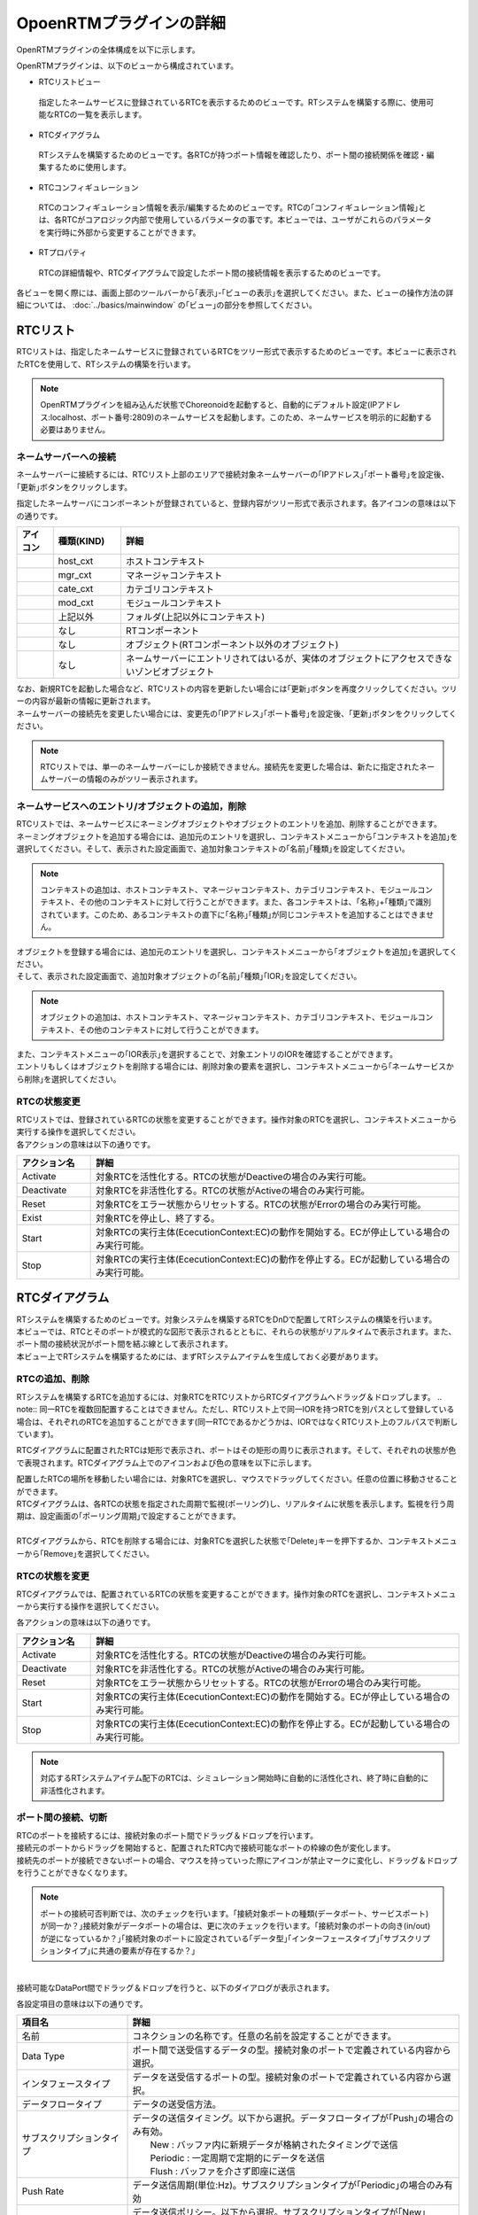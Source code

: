 
OpoenRTMプラグインの詳細
=======================

OpenRTMプラグインの全体構成を以下に示します。

.. image:: images/View/all-view.png

OpenRTMプラグインは、以下のビューから構成されています。

* RTCリストビュー
 指定したネームサービスに登録されているRTCを表示するためのビューです。RTシステムを構築する際に、使用可能なRTCの一覧を表示します。

* RTCダイアグラム
 RTシステムを構築するためのビューです。各RTCが持つポート情報を確認したり、ポート間の接続関係を確認・編集するために使用します。

* RTCコンフィギュレーション
 RTCのコンフィギュレーション情報を表示/編集するためのビューです。RTCの｢コンフィギュレーション情報｣とは、各RTCがコアロジック内部で使用しているパラメータの事です。本ビューでは、ユーザがこれらのパラメータを実行時に外部から変更することができます。

* RTプロパティ
 RTCの詳細情報や、RTCダイアグラムで設定したポート間の接続情報を表示するためのビューです。

各ビューを開く際には、画面上部のツールバーから｢表示｣-｢ビューの表示｣を選択してください。また、ビューの操作方法の詳細については、 :doc:`../basics/mainwindow` の｢ビュー｣の部分を参照してください。

.. image:: images/View/OpenView.png


RTCリスト
----------------------------

RTCリストは、指定したネームサービスに登録されているRTCをツリー形式で表示するためのビューです。本ビューに表示されたRTCを使用して、RTシステムの構築を行います。

.. image:: images/View/RTCList.png

.. note:: OpenRTMプラグインを組み込んだ状態でChoreonoidを起動すると、自動的にデフォルト設定(IPアドレス:localhost、ポート番号:2809)のネームサービスを起動します。このため、ネームサービスを明示的に起動する必要はありません。


ネームサーバーへの接続
,,,,,,,,,,,,,,,,,,,,,,,
ネームサーバーに接続するには、RTCリスト上部のエリアで接続対象ネームサーバーの｢IPアドレス｣｢ポート番号｣を設定後、｢更新｣ボタンをクリックします。

.. image:: images/View/RTCList-01.png

指定したネームサーバにコンポーネントが登録されていると、登録内容がツリー形式で表示されます。各アイコンの意味は以下の通りです。

.. .. tabularcolumns:: |p{3.5cm}|p{11.5cm}|

.. list-table::
  :widths: 8,15,75
  :header-rows: 1

  * - アイコン
    - 種類(KIND)
    - 詳細
  * - .. image:: images/View/Server.png
    - host_cxt
    - ホストコンテキスト
  * - .. image:: images/View/ManagerNamingContext.png
    - mgr_cxt
    - マネージャコンテキスト
  * - .. image:: images/View/CategoryNamingContext.png
    - cate_cxt
    - カテゴリコンテキスト
  * - .. image:: images/View/ModuleNamingContext.png
    - mod_cxt
    - モジュールコンテキスト
  * - .. image:: images/View/Folder.png
    - 上記以外
    - フォルダ(上記以外にコンテキスト)
  * - .. image:: images/View/NSRTC.png
    - なし
    - RTコンポーネント
  * - .. image:: images/View/Question.png
    - なし
    - オブジェクト(RTコンポーネント以外のオブジェクト)
  * - .. image:: images/View/NSZombi.png
    - なし
    - ネームサーバーにエントリされてはいるが、実体のオブジェクトにアクセスできないゾンビオブジェクト

| なお、新規RTCを起動した場合など、RTCリストの内容を更新したい場合には｢更新｣ボタンを再度クリックしてください。ツリーの内容が最新の情報に更新されます。
| ネームサーバーの接続先を変更したい場合には、変更先の｢IPアドレス｣｢ポート番号｣を設定後、｢更新｣ボタンをクリックしてください。

.. note:: RTCリストでは、単一のネームサーバーにしか接続できません。接続先を変更した場合は、新たに指定されたネームサーバーの情報のみがツリー表示されます。

ネームサービスへのエントリ/オブジェクトの追加，削除
,,,,,,,,,,,,,,,,,,,,,,,

| RTCリストでは、ネームサービスにネーミングオブジェクトやオブジェクトのエントリを追加、削除することができます。
| ネーミングオブジェクトを追加する場合には、追加元のエントリを選択し、コンテキストメニューから｢コンテキストを追加｣を選択してください。そして、表示された設定画面で、追加対象コンテキストの｢名前｣｢種類｣を設定してください。
.. note::  コンテキストの追加は、ホストコンテキスト、マネージャコンテキスト、カテゴリコンテキスト、モジュールコンテキスト、その他のコンテキストに対して行うことができます。また、各コンテキストは、｢名称｣+｢種類｣で識別されています。このため、あるコンテキストの直下に｢名称｣｢種類｣が同じコンテキストを追加することはできません。

.. image:: images/View/Add_Context.png


| オブジェクトを登録する場合には、追加元のエントリを選択し、コンテキストメニューから｢オブジェクトを追加｣を選択してください。
| そして、表示された設定画面で、追加対象オブジェクトの｢名前｣｢種類｣｢IOR｣を設定してください。
.. note::  オブジェクトの追加は、ホストコンテキスト、マネージャコンテキスト、カテゴリコンテキスト、モジュールコンテキスト、その他のコンテキストに対して行うことができます。

.. image:: images/View/Add_Object.png

| また、コンテキストメニューの｢IOR表示｣を選択することで、対象エントリのIORを確認することができます。

.. image:: images/View/ShowIOR.png

| エントリもしくはオブジェクトを削除する場合には、削除対象の要素を選択し、コンテキストメニューから｢ネームサービスから削除｣を選択してください。

.. image:: images/View/Delete_Entry.png


RTCの状態変更
,,,,,,,,,,,,,,,,,,,,,,,

| RTCリストでは、登録されているRTCの状態を変更することができます。操作対象のRTCを選択し、コンテキストメニューから実行する操作を選択してください。

.. image:: images/View/RTC_Action.png

| 各アクションの意味は以下の通りです。

.. .. tabularcolumns:: |p{3.5cm}|p{11.5cm}|

.. list-table::
  :widths: 15,75
  :header-rows: 1

  * - アクション名
    - 詳細
  * - Activate
    - 対象RTCを活性化する。RTCの状態がDeactiveの場合のみ実行可能。
  * - Deactivate
    - 対象RTCを非活性化する。RTCの状態がActiveの場合のみ実行可能。
  * - Reset
    - 対象RTCをエラー状態からリセットする。RTCの状態がErrorの場合のみ実行可能。
  * - Exist
    - 対象RTCを停止し、終了する。
  * - Start
    - 対象RTCの実行主体(EcecutionContext:EC)の動作を開始する。ECが停止している場合のみ実行可能。
  * - Stop
    - 対象RTCの実行主体(EcecutionContext:EC)の動作を停止する。ECが起動している場合のみ実行可能。

RTCダイアグラム
----------------------------

| RTシステムを構築するためのビューです。対象システムを構築するRTCをDnDで配置してRTシステムの構築を行います。
| 本ビューでは、RTCとそのポートが模式的な図形で表示されるとともに、それらの状態がリアルタイムで表示されます。また、ポート間の接続状況がポート間を結ぶ線として表示されます。
| 本ビュー上でRTシステムを構築するためには、まずRTシステムアイテムを生成しておく必要があります。

.. image:: images/View/RTCDiagram.png

RTCの追加、削除
,,,,,,,,,,,,,,,,,,,,,,,

RTシステムを構築するRTCを追加するには、対象RTCをRTCリストからRTCダイアグラムへドラッグ＆ドロップします。
.. note:: 同一RTCを複数回配置することはできません。ただし、RTCリスト上で同一IORを持つRTCを別パスとして登録している場合は、それぞれのRTCを追加することができます(同一RTCであるかどうかは、IORではなくRTCリスト上のフルパスで判断しています)。

.. image:: images/View/Add_RTC.png

RTCダイアグラムに配置されたRTCは矩形で表示され、ポートはその矩形の周りに表示されます。そして、それぞれの状態が色で表現されます。RTCダイアグラム上でのアイコンおよび色の意味を以下に示します。

.. image:: images/View/RTC_Desc.png

| 配置したRTCの場所を移動したい場合には、対象RTCを選択し、マウスでドラッグしてください。任意の位置に移動させることができます。
| RTCダイアグラムは、各RTCの状態を指定された周期で監視(ポーリング)し、リアルタイムに状態を表示します。監視を行う周期は、設定画面の｢ポーリング周期｣で設定することができます。
|
| RTCダイアグラムから、RTCを削除する場合には、対象RTCを選択した状態で｢Delete｣キーを押下するか、コンテキストメニューから｢Remove｣を選択してください。

.. image:: images/View/Delete_RTC.png

RTCの状態を変更
,,,,,,,,,,,,,,,,,,,,,,,

RTCダイアグラムでは、配置されているRTCの状態を変更することができます。操作対象のRTCを選択し、コンテキストメニューから実行する操作を選択してください。

.. image:: images/View/RTC_ActionD.png

| 各アクションの意味は以下の通りです。

.. .. tabularcolumns:: |p{3.5cm}|p{11.5cm}|

.. list-table::
  :widths: 15,75
  :header-rows: 1

  * - アクション名
    - 詳細
  * - Activate
    - 対象RTCを活性化する。RTCの状態がDeactiveの場合のみ実行可能。
  * - Deactivate
    - 対象RTCを非活性化する。RTCの状態がActiveの場合のみ実行可能。
  * - Reset
    - 対象RTCをエラー状態からリセットする。RTCの状態がErrorの場合のみ実行可能。
  * - Start
    - 対象RTCの実行主体(EcecutionContext:EC)の動作を開始する。ECが停止している場合のみ実行可能。
  * - Stop
    - 対象RTCの実行主体(EcecutionContext:EC)の動作を停止する。ECが起動している場合のみ実行可能。

.. note:: 対応するRTシステムアイテム配下のRTCは、シミュレーション開始時に自動的に活性化され、終了時に自動的に非活性化されます。


ポート間の接続、切断
,,,,,,,,,,,,,,,,,,,,,,,

| RTCのポートを接続するには、接続対象のポート間でドラッグ＆ドロップを行います。
| 接続元のポートからドラッグを開始すると、配置されたRTC内で接続可能なポートの枠線の色が変化します。
| 接続先のポートが接続できないポートの場合、マウスを持っていった際にアイコンが禁止マークに変化し、ドラッグ＆ドロップを行うことができなくなります。

.. note:: ポートの接続可否判断では、次のチェックを行います。｢接続対象ポートの種類(データポート、サービスポート)が同一か？｣接続対象がデータポートの場合は、更に次のチェックを行います。｢接続対象のポートの向き(in/out)が逆になっているか？｣｢接続対象のポートに設定されている｢データ型｣｢インターフェースタイプ｣｢サブスクリプションタイプ｣に共通の要素が存在するか？｣

.. image:: images/View/Connect_Port.png

|
| 接続可能なDataPort間でドラッグ＆ドロップを行うと、以下のダイアログが表示されます。

.. image:: images/View/Connect_DataPort.png

各設定項目の意味は以下の通りです。

.. .. tabularcolumns:: |p{3.5cm}|p{11.5cm}|

.. list-table::
  :widths: 25,75
  :header-rows: 1

  * - 項目名
    - 詳細
  * - 名前
    - コネクションの名称です。任意の名前を設定することができます。
  * - Data Type
    - ポート間で送受信するデータの型。接続対象のポートで定義されている内容から選択。
  * - インタフェースタイプ
    - データを送受信するポートの型。接続対象のポートで定義されている内容から選択。
  * - データフロータイプ
    - データの送受信方法。
  * - サブスクリプションタイプ
    - | データの送信タイミング。以下から選択。データフロータイプが｢Push｣の場合のみ有効。
      |   New : バッファ内に新規データが格納されたタイミングで送信
      |   Periodic : 一定周期で定期的にデータを送信
      |   Flush : バッファを介さず即座に送信
  * - Push Rate
    - データ送信周期(単位:Hz)。サブスクリプションタイプが｢Periodic｣の場合のみ有効
  * - Push Policy
    - | データ送信ポリシー。以下から選択。サブスクリプションタイプが｢New｣｢Periodic｣の場合のみ有効
      |   all : バッファ内のデータを一括送信
      |   fifo : バッファ内のデータをFIFOで１個づつ送信
      |   skip : バッファ内のデータを間引いて送信
      |   new : バッファ内のデータの最新値を送信(未送信の古いデータは捨てられる)
  * - Skip Count
    - 送信データスキップ数。Push Policyが｢Skip｣の場合のみ有効
  * - Buffer length
    - バッファの大きさ
  * - Buffer full policy
    - | データ書き込み時に、バッファがフルだった場合の処理。以下から選択。
      |   overwrite : 上書き
      |   block : 書き込みをブロック
      |   do_nothing : なにもしない
  * - Buffer write timeout
    - データ書き込み時に、タイムアウトイベントを発生させるまでの時間(単位:秒)。｢0.0｣を設定した場合には、タイムアウトは発生しない。
  * - Buffer empty policy
    - | データ読み出し時に、バッファが空だった場合の処理。以下から選択。
      |   readback : 最後の要素を再読み出し
      |   block : 読み出しをブロック
      |   do_nothing : なにもしない
  * - Buffer read timeout
    - データ読み出し時に、タイムアウトイベントを発生させるまでの時間(単位:秒)。｢0.0｣を設定した場合には、タイムアウトは発生しない。

上記で規定された項目以外を接続プロファイルに設定したい場合には、画面下部の一覧表を使用することで、任意のプロパティを設定する事が可能です。

.. note:: ｢Data Type｣｢インターフェースタイプ｣｢データフロータイプ｣｢サブスクリプションタイプ｣は、接続対象ポートからPortPrfileを取得し、一致した項目のみ選択できるようになっています。PortProfileの情報は、RTC作成者が定義している情報であるため、実行時に追加する事はできません。もしも、希望する項目が選択できない場会には、RTCで定義している内容を確認してください。

.. note:: Buffer Policyを｢block｣に設定し、timeout時間が指定されている場合、指定された時間分読み出し/書き込みが不可能な場合にタイムアウトが発生します。

| 接続可能なServicePort間でドラッグ＆ドロップを行うと、以下のダイアログが表示されます。

.. image:: images/View/Connect_ServicePort.png

| ｢名前｣の部分には、コネクションの名称を指定します。任意の名前を設定することができます。
| ServicePortを接続する場合、各ポートに定義されているサービスインターフェースのうち、対応するものが自動的に接続されます。しかし、中段の一覧表を使用することで、ユーザが接続するサービスインターフェースを明示的に指定する事も可能です。｢追加｣ボタンをクリックすると、それぞれのサービスポートで定義されているサービスインターフェースがドロップダウン表示されますので、接続対象のサービスインターフェースを選択してください。
| ユーザ固有の接続情報を接続プロファイルに設定したい場合には、画面下部の一覧表を使用してください。ユーザが定義した任意のプロパティを設定する事が可能です。
|
| 接続線を移動したい場合には、接続線上に表示される黒点をドラッグしてください。マウスの動きに応じて、縦線は横方向に、横線は縦方向に移動することができます。

.. image:: images/View/Move_Line.png

| ポート間の接続を解除したい場合には、接続線を選択して｢Delete｣ボタンを押下するか、コンテキストメニュー中の｢Delete｣を選択してください。

.. image:: images/View/Delete_Connection.png

RTCコンフィギュレーション
----------------------------

RTCのコンフィギュレーション情報を表示/編集するためのビューです。RTCリストやRTCダイアグラムで選択したRTCの情報を表示します。画面左側ではConfigurationSetのリストが、右側ではConfigurationSet内のプロパティをそれぞれ表示します。

.. image:: images/View/Configuration.png

各項目の内容は以下の通りです。

.. .. tabularcolumns:: |p{3.5cm}|p{11.5cm}|

.. list-table::
  :widths: 5,95
  :header-rows: 1

  * - 番号
    - 内容
  * - ①
    - 選択されているRTCの名称。
  * - ②
    - 選択されているConfigurationSetの名称。
  * - ③
    - アクティブになっているConfigurationSet。ラジオボタンを使用することで、アクティブなConfigurationSetを変更することができる。
  * - ④
    - ConfigurationSetのリスト
  * - ⑤
    - 左側で選択しているConfigurationSetのプロパティの名称。
  * - ⑥
    - 左側で選択しているConfigurationSetのプロパティの値。
  * - ⑦
    - ConfigurationSetを複製/追加/削除するボタン。
  * - ⑧
    - プロパティを追加/削除するボタン。
  * - ⑨
    - 変更内容を適用/キャンセルするボタン。
| 左右のグリッドは編集可能となっています。設定値を修正したい場合には、各グリッドを直接編集してください。
| また、左側のグリッド再左列のラジオボタンでアクティブなConfigurationSetを変更する事も可能です。
| 
| 編集された項目は、背景が薄赤色となります。なお、編集された内容は｢適用｣ボタンがクリックされるまで、RTCには反映されません。(背景が薄赤色の項目は、実際のRTCには反映されていない項目となります。)

.. image:: images/View/Edit_Config.png

左右グリッド下部の｢詳細表示｣チェックボックスをONにすると、ConfigurationSetに設定されている全ての情報が表示されます。

.. image:: images/View/Detail_Config.png

.. note:: ConfigurationSetには、通常の動作に仕様する情報と、各プロパティの制約などを定義した｢隠し要素｣があります。｢詳細表示｣チェックボックスをONにすると、｢隠し要素｣が表示されるようになります。｢隠し要素｣の定義方法、内容につきましては、OpenRTM-aist公式サイトのRTCBuilderのページを参照してください。

RTCプロパティ
----------------------------

RTCの詳細情報や、ポート間の接続情報を表示するためのビューです。RTCリストやRTCダイアグラムで選択したRTC/ポート間接続線の情報を表示します。

.. image:: images/View/RTCProperty.png

| RTCを選択している場合は、対象RTCの基本情報(インスタンス名、タイプ名、バージョン番号など)や、対象RTCが関連するExecutionContextの情報、ポートの定義情報などを確認することができます。
| ポート間の接続線を選択している場合は、設定された接続プロファイルや、関連している入力ポート・出力ポートの詳細を確認することができます。
| あるRTCが持つポートで使用可能な型の確認や、ポート間を接続する際に設定したプロパティの情報などを確認する際に使用します。

設定画面
----------------------------

上部ツールバーの｢ツール｣-｢OpenRTM｣-｢設定画面｣を選択することで、OpenRTMプラグインに関連した設定画面が表示されます。

.. image:: images/View/Setting.png

各設定項目の意味は以下の通りです。

.. .. tabularcolumns:: |p{3.5cm}|p{11.5cm}|

.. list-table::
  :widths: 25,75
  :header-rows: 1

  * - 項目名
    - 詳細
  * - ログ出力
    - 各RTCのログ情報を出力するかどうかをチェックボックスで指定します。
  * - ログレベル
    - RTCのログレベルを設定します。｢ログ出力｣がONの場合のみ設定可能です。
  * - ベンダ名
    - RTシステムの｢ベンダ名｣のデフォルト値を設定します。RTシステムアイテムを新規作成した際に設定されます。
  * - バージョン番号
    - RTシステムの｢バージョン番号｣のデフォルト値を設定します。RTシステムアイテムを新規作成した際に設定されます。
  * - ポーリング周期
    - RTCダイアグラム内のRTCに対して同期処理を行う周期を設定します。単位はmsです。
